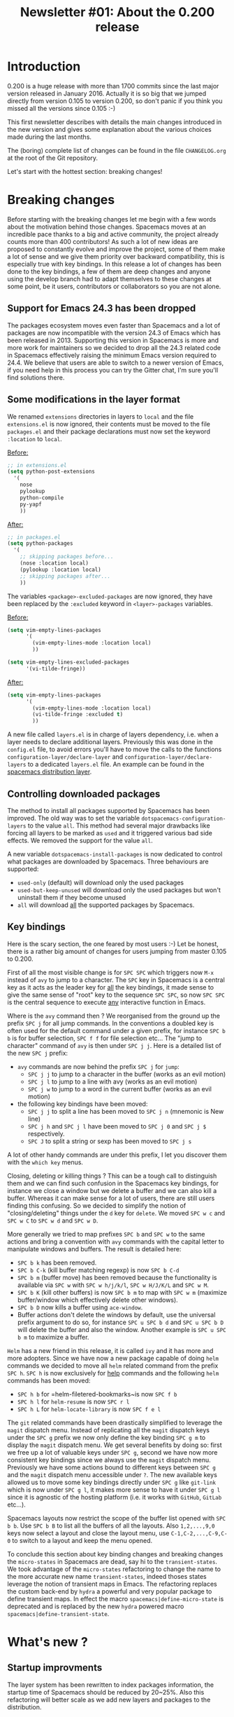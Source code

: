 #+TITLE: Newsletter #01: About the 0.200 release

* Newsletter #01: About the 0.200 release                 :TOC_4_gh:noexport:
 - [[#introduction][Introduction]]
 - [[#breaking-changes][Breaking changes]]
   - [[#support-for-emacs-243-has-been-dropped][Support for Emacs 24.3 has been dropped]]
   - [[#some-modifications-in-the-layer-format][Some modifications in the layer format]]
   - [[#controlling-downloaded-packages][Controlling downloaded packages]]
   - [[#key-bindings][Key bindings]]
 - [[#whats-new-][What's new ?]]
   - [[#startup-improvments][Startup improvments]]
   - [[#improved-composability][Improved composability]]
   - [[#improved-stability][Improved stability]]
   - [[#lazy-installation-of-layers][Lazy installation of layers]]
   - [[#a-better-hybrid-editing-style][A better hybrid editing style]]
   - [[#support-for-ivy][Support for Ivy]]
   - [[#better-transient-states][Better transient-states]]
   - [[#more-debugging-tools][More debugging tools]]
   - [[#new-keyboard-layouts][New keyboard layouts]]
   - [[#directory-and-file-local-variables][Directory and file local variables]]
   - [[#more-useful-abstraction][More useful abstraction]]
   - [[#new-welcome-screen][New welcome screen]]
   - [[#about-spacemacs-update-notifications][About Spacemacs update notifications]]
   - [[#a-new-community-document][A new community document]]
   - [[#the-spacemacs-shop][The Spacemacs shop]]
 - [[#whats-next-][What's next ?]]
   - [[#even-more-stability][Even more stability]]
   - [[#more-consistent-window-behaviour][More consistent window behaviour]]
   - [[#new-layers][New layers]]
 - [[#a-few-thanks][A few thanks]]

* Introduction
0.200 is a huge release with more than 1700 commits since the last major version
released in January 2016. Actually it is so big that we jumped directly from
version 0.105 to version 0.200, so don't panic if you think you missed all the
versions since 0.105 :-)

This first newsletter describes with details the main changes introduced in the
new version and gives some explanation about the various choices made during the
last months.

The (boring) complete list of changes can be found in the file =CHANGELOG.org=
at the root of the Git repository.

Let's start with the hottest section: breaking changes!

* Breaking changes
Before starting with the breaking changes let me begin with a few words about
the motivation behind those changes. Spacemacs moves at an incredible pace
thanks to a big and active community, the project already counts more than 400
contributors! As such a lot of new ideas are proposed to constantly evolve and
improve the project, some of them make a lot of sense and we give them priority
over backward compatibility, this is especially true with key bindings. In this
release a lot of changes has been done to the key bindings, a few of them are
deep changes and anyone using the develop branch had to adapt themselves to
these changes at some point, be it users, contributors or collaborators so you
are not alone.

** Support for Emacs 24.3 has been dropped
The packages ecosystem moves even faster than Spacemacs and a lot of packages
are now incompatible with the version 24.3 of Emacs which has been released
in 2013. Supporting this version in Spacemacs is more and more work for
maintainers so we decided to drop all the 24.3 related code in Spacemacs
effectively raising the minimum Emacs version required to 24.4. We believe that
users are able to switch to a newer version of Emacs, if you need help in this
process you can try the Gitter chat, I'm sure you'll find solutions there.

** Some modifications in the layer format
We renamed =extensions= directories in layers to =local= and the file
=extensions.el= is now ignored, their contents must be moved to the file
=packages.el= and their package declarations must now set the keyword
=:location= to =local=.

_Before:_

#+BEGIN_SRC emacs-lisp
;; in extensions.el
(setq python-post-extensions
  '(
    nose
    pylookup
    python-compile
    py-yapf
    ))
#+END_SRC

_After:_

#+BEGIN_SRC emacs-lisp
;; in packages.el
(setq python-packages
  '(
    ;; skipping packages before...
    (nose :location local)
    (pylookup :location local)
    ;; skipping packages after...
    ))
#+END_SRC

The variables =<package>-excluded-packages= are now ignored, they have been
replaced by the =:excluded= keyword in =<layer>-packages= variables.

_Before:_

#+BEGIN_SRC emacs-lisp
(setq vim-empty-lines-packages
      '(
        (vim-empty-lines-mode :location local)
        ))

(setq vim-empty-lines-excluded-packages
      '(vi-tilde-fringe))
#+END_SRC

_After:_

#+BEGIN_SRC  emacs-lisp
(setq vim-empty-lines-packages
      '(
        (vim-empty-lines-mode :location local)
        (vi-tilde-fringe :excluded t)
        ))
#+END_SRC

A new file called =layers.el= is in charge of layers dependency, i.e. when a
layer needs to declare additional layers. Previously this was done in the
=config.el= file, to avoid errors you'll have to move the calls to the functions
=configuration-layer/declare-layer= and =configuration-layer/declare-layers= to
a dedicated =layers.el= file. An example can be found in the
[[https://github.com/syl20bnr/spacemacs/blob/564cbc40eda936985325c9b79088fbcb39d9a69d/layers/%2Bdistributions/spacemacs/layers.el][spacemacs distribution layer]].

** Controlling downloaded packages
The method to install all packages supported by Spacemacs has been improved. The
old way was to set the variable =dotspacemacs-configuration-layers= to the value
=all=. This method had several major drawbacks like forcing all layers to be
marked as =used= and it triggered various bad side effects. We removed the
support for the value =all=.

A new variable =dotspacemacs-install-packages= is now dedicated to control what
packages are downloaded by Spacemacs. Three behaviours are supported:
- =used-only= (default) will download only the used packages
- =used-but-keep-unused= will download only the used packages but won't uninstall
  them if they become unused
- =all= will download _all_ the supported packages by Spacemacs.

** Key bindings
Here is the scary section, the one feared by most users :-) Let be honest, there
is a rather big amount of changes for users jumping from master 0.105 to 0.200.

First of all the most visible change is for ~SPC SPC~ which triggers now ~M-x~
instead of =avy= to jump to a character. The ~SPC~ key in Spacemacs is a central
key as it acts as the leader key for _all_ the key bindings, it made sense to
give the same sense of "root" key to the sequence ~SPC SPC~, so now ~SPC SPC~ is
the central sequence to execute _any_ interactive function in Emacs.

Where is the =avy= command then ? We reorganised from the ground up the prefix
~SPC j~ for all jump commands. In the conventions a doubled key is often used
for the default command under a given prefix, for instance ~SPC b b~ is for
buffer selection, ~SPC f f~ for file selection etc... The "jump to character"
command of =avy= is then under ~SPC j j~. Here is a detailed list of the new
~SPC j~ prefix:
- =avy= commands are now behind the prefix ~SPC j~ for =jump=:
  - ~SPC j j~ to jump to a character in the buffer (works as an evil motion)
  - ~SPC j l~ to jump to a line with avy (works as an evil motion)
  - ~SPC j w~ to jump to a word in the current buffer (works as an evil motion)
- the following key bindings have been moved:
  - ~SPC j j~ to split a line has been moved to ~SPC j n~ (mnemonic is New line)
  - ~SPC j h~ and ~SPC j l~ have been moved to ~SPC j 0~ and ~SPC j $~
    respectively.
  - ~SPC J~ to split a string or sexp has been moved to ~SPC j s~

A lot of other handy commands are under this prefix, I let you discover them with
the =which key= menus.

Closing, deleting or killing things ? This can be a tough call to distinguish
them and we can find such confusion in the Spacemacs key bindings, for instance
we close a window but we delete a buffer and we can also kill a buffer. Whereas
it can make sense for a lot of users, there are still users finding this
confusing. So we decided to simplify the notion of "closing/deleting" things
under the ~d~ key for =delete=. We moved ~SPC w c~ and ~SPC w C~ to ~SPC w d~
and ~SPC w D~.

More generally we tried to map prefixes ~SPC b~ and ~SPC w~ to the same actions
and bring a convention with =avy= commands with the capital letter to manipulate
windows and buffers. The result is detailed here:
- ~SPC b k~ has been removed.
- ~SPC b C-k~ (kill buffer matching regexp) is now ~SPC b C-d~
- ~SPC b m~ (buffer move) has been removed because the functionality
  is available via ~SPC w~ with ~SPC w h/j/k/l~, ~SPC w H/J/K/L~ and
  ~SPC w M~.
- ~SPC b K~ (kill other buffers) is now ~SPC b m~ to map with ~SPC w m~
  (maximize buffer/window which effectively delete other windows).
- ~SPC b D~ now kills a buffer using =ace-window=.
- Buffer actions don't delete the windows by default, use the universal
  prefix argument to do so, for instance ~SPC u SPC b d~ and ~SPC u SPC b D~
  will delete the buffer and also the window. Another example is
  ~SPC u SPC b m~ to maximize a buffer.

=Helm= has a new friend in this release, it is called =ivy= and it has more and
more adopters. Since we have now a new package capable of doing =helm= commands
we decided to move all =helm= related command from the prefix ~SPC h~. ~SPC h~
is now exclusively for _help_ commands and the following =helm= commands has
been moved:
- ~SPC h b~ for =helm-filetered-bookmarks~is now ~SPC f b~
- ~SPC h l~ for =helm-resume= is now ~SPC r l~
- ~SPC h L~ for =helm-locate-library= is now ~SPC f e l~

The =git= related commands have been drastically simplified to leverage the
=magit= dispatch menu. Instead of replicating all the =magit= dispatch keys
under the ~SPC g~ prefix we now only define the key binding ~SPC g m~ to display
the =magit= dispatch menu. We get several benefits by doing so: first we free up
a lot of valuable keys under ~SPC g~, second we have now more consistent key
bindings since we always use the =magit= dispatch menu. Previously we have some
actions bound to different keys between ~SPC g~ and the =magit= dispatch menu
accessible under ~?~. The new available keys allowed us to move some key
bindings directly under ~SPC g~ like =git-link= which is now under ~SPC g l~,
it makes more sense to have it under ~SPC g l~ since it is agnostic of the
hosting platform (i.e. it works with =GitHub=, =GitLab= etc...).

Spacemacs layouts now restrict the scope of the buffer list opened with
~SPC b b~. Use ~SPC b B~ to list all the buffers of all the layouts. Also
~1,2,...,9,0~ keys now select a layout and close the layout menu, use
~C-1,C-2,...,C-9,C-0~ to switch to a layout and keep the menu opened.

To conclude this section about key binding changes and breaking changes the
=micro-states= in Spacemacs are dead, say hi to the =transient-states=. We took
advantage of the =micro-states= refactoring to change the name to the more
accurate new name =transient-states=, indeed thoses states leverage the notion
of transient maps in Emacs. The refactoring replaces the custom back-end by
=hydra= a powerful and very popular package to define transient maps. In effect
the macro =spacemacs|define-micro-state= is deprecated and is replaced by the
new =hydra= powered macro =spacemacs|define-transient-state=.

* What's new ?
** Startup improvments
The layer system has been rewritten to index packages information, the startup
time of Spacemacs should be reduced by 20~25%. Also this refactoring will better
scale as we add new layers and packages to the distribution.

** Improved composability
The =spacemacs= distribution layer has been split into several layers under
the =spacemacs= directory. The user can now very easily customize her Spacemacs
experience by choosing the =spacemacs-base= distribution and using only the
=spacemacs= layers she wants.

An exhaustive list of all the =spacemacs= layers:
- spacemacs-completion
- spacemacs-editing
- spacemacs-editing-visual
- spacemacs-evil
- spacemacs-language
- spacemacs-layouts
- spacemacs-misc
- spacemacs-org
- spacemacs-ui
- spacemacs-ui-visual

For people wanting an even more bare Emacs experience try the distribution
layer =spacemacs-bootstrap= which installs only essential packages like
=use-package=, =which-key=, etc...

Also it is easier to select or exclude a sub-list of packages in a layer with
the new keyword =:packages=. For instance here is an example to select only the
packages =fill-column-indicator= and =golden-ratio= in the layer
=spacemacs-ui-visual=:

#+BEGIN_SRC  emacs-lisp
(setq dotspacemacs-configuration-layers
  (spacemacs-ui-visual :packages fill-column-indicator golden-ratio))
#+END_SRC

Another example to select all the packages except =fancy-battery=:

#+BEGIN_SRC  emacs-lisp
(setq dotspacemacs-configuration-layers
  (spacemacs-ui-visual :packages (not fancy-battery))
#+END_SRC

** Improved stability
This is one of the Achilles' heel of Spacemacs. We rely on bleeding edge version
of packages from =melpa= repository to install a fresh version of Spacemacs. If
the repository is down then no sugar, try again later.

With 0.200 we introduce [[https://github.com/syl20bnr/spacemacs-elpa-mirror][mirrors]] for all =elpa= repositories used by Spacemacs.
If one of them is down then Spacemacs falls back on the mirror hosted on GitHub.
Obviously the fall-back repository should not be used as a primary repository
and should only be used when official =elpa= repositories are down.

It is also possible to freeze packages by adding their name to the new variable
=dotspacemacs-frozen-packages=. Frozen packages cannot be updated or rollbacked.
This is useful if a package upstream needs a fix, the package can be frozen
until the fix is released.

Packages can be stored in different =elpa= directories, the most useful setting
is maybe to define a different directory per Emacs version. You can do it by
setting the new variable =dotspacemacs-elpa-subdirectory= to the value
=emacs-version=. By default the value of this variable is =nil= which means that
all packages are installed in the same =elpa= directory.

** Lazy installation of layers
A feature borrowed to [[https://github.com/bbatsov/prelude][Prelude]] distribution and adapted to the layers, it
allows to install a layer and all its packages when opening a new file with a
supported extension.

For instance, when opening an Elixir file with extension =.ex= Spacemacs will
ask to install the =elixir= layer if it is not already used. The =elixir= layer
is automatically added to the dofile so it won't be uninstalled after a restart.

By default this feature is _disabled_, you have to opt-in for it by setting
the variable =dotspacemacs-enable-lazy-installation= to one of the following
values:
- =unused= to lazy install only layers not listed in
  =dotspacemacs-configuration-layers=
- =all= to lazy install any layer supporting lazy installation (i.e. even the
  used layers won't be installed at startup until you open a file with a
  supported extension).

** A better hybrid editing style
The Hybrid state wanders between the Emacs style and the Evil style, three
new variables allow to fine tune the Hybrid style experience:
- =hybrid-mode-enable-evilified-state=, if non nil then buffers are evilified,
- =hybrid-mode-enable-hjkl-bindings=, if non nil navigation on ~hjkl~ keys is
  enabled (for instance in =helm= or =ivy= buffers),
- =hybrid-mode-default-state=, the default state when opening a new buffer,
  by default it is =normal=.

To define these new variables use the =:variables= keyword. For example:

#+BEGIN_SRC emacs-lisp
(setq dotspacemacs-editing-style '(hybrid :variables
                                   hybrid-mode-enable-evilified-state t
                                   hybrid-mode-enable-hjkl-bindings t
                                   hybrid-mode-default-state 'normal))
#+END_SRC

** Support for Ivy
The community has made a wonderful work to bring [[https://github.com/abo-abo/swiper][ivy]] support to Spacemacs.

Want to switch from =helm= to =ivy= ? This is as simple as adding the =ivy=
layer to your dotfile and reloading it with ~SPC f e R~!

The level of feature of the =ivy= layer is pretty on par with the =helm= layer,
this is a fantastic work and it demonstrates all the power of a community-driven
configuration. I'm really excited by this new feature and how it is so easy to
enjoy it. Nice work guys!

** Better transient-states
=Transient-states= replace the =micro-states=. They are powered by [[https://github.com/abo-abo/hydra][hydra]]
making =hydra= part of the bootstrap packages (pillars of the distribution).
=Hydra= is now 100% supported in Spacemacs and does not require hacks to
work correctly.

We tried to get consistent =transient-states= in all the layers by keeping
the same documentation strings format everywhere.

** More debugging tools
Emacs comes with lots of tools to help the user to debug their configuration.
Spacemacs adds several concepts which can make harder for a user to debug
his configuration, especially the layer system.

In this new release we are eager to introduce new easy way to debug your
configuration:
- press ~SPC q d~ to restart Emacs in debug mode with command line parameter
  =--debug-init= fed in for you
- press ~SPC q D~ to restart Emacs with a selected list of packages to load,
  in this mode Spacemacs is completely disabled so you get the perfect way
  to test wether a bug comes from Spacemacs configuration or not.
- press ~SPC h I~ to open an org buffer with an issue template, fill it then
  press ~C-c C-c~ to submit it with your default internet browser.

Along with these new key bindings, new Spacemacs specific command line
parameters are available to help you change the scope of an issue investigation:
- =--no-layer= deactivates all the layers _except_ the distribution layer
- =--distribution= allows to change temporarily the distribution

This is a good time to remind you about the other useful Spacemacs specific
command line parameters:
- =--profile== will display profiling information on startup
- =--timed-requires= will display the time taken by each =require= commands
- =--adv-timers n= will display any load time greater than =n=

** New keyboard layouts
A new layer =keyboard-layout= aims to provide the tools to define more easily
new keyboard layouts. The =0.200= release ships with support for =bépo= and
=dvorak= layouts.

Be sure to follow the =README.org= of the =keyboard-layout= layer for more
information about layout definition.

** Directory and file local variables
[[https://www.gnu.org/software/emacs/manual/html_node/emacs/Directory-Variables.html][Per-directory and file local variables]] are a standard feature of Emacs, we try
to leverage them starting with 0.200. Some layers support several tools to do
the same thing, for instance in the =ruby= layer both =rspec= and =ruby-test=
are supported to run tests; the =haskell= layer supports several completion
back-ends like =intero= and =ghci=. Those tools or back-ends are project
specific so providing only a global value for them is not enough. With 0.200
these layers become compatible with directory local variables so the test engine
for =ruby= or the completion back-end for =haskell= can be setup differently for
different directories (i.e. projects).

Supporting directory and file local variable dynamically greatly improves the
flexibility of Spacemacs and make it an even better choice to handle various
types of projects. We don´t support multiple options for the sake of supporting
them but for a more robust solution capable to deal easily with your day-to-day
requirements.

** More useful abstraction
We have even more abstraction of useful concepts in 0.200 like jumping to the
definition of a variable or opening a REPL.

Like text searching tools, there is now the concept of jump handlers, each mode
can set a list of jump handlers and Spacemacs will try them in order to get you
to a symbol definition. This new abstraction alows to merge the different
jumping tools under the same key binding, for instance =dumb-jump=, =tags=
etc...

All supported REPLs are now registered in a list and you can run any registered
REPL with ~SPC a '~.

** New welcome screen
The contents of the welcome screen are now centered and it has a new footer.
The contents are recentered when the window is resized, to disable this
behaviour set the variable =dotspacemacs-startup-buffer-responsive= to =nil=.

Sizes of lists in the welcome screen can be customized independently for each
list with the variable =dotspacemacs-startup-list=, for instance the following
value will display a maximum of 5 items for the recent files list and a maximum
of 7 items for the projects list:

#+BEGIN_SRC emacs-lisp
(setq dotspacemacs-startup-lists '((recents  . 5)
                                   (projects . 7)))
#+END_SRC

There are two new list of items which can be displayed on the welcome screen:
- agenda
- todos

** About Spacemacs update notifications
In previous versions Spacemacs checked for a new version at every startup of
Emacs and every 6 hours. It was [[https://github.com/syl20bnr/spacemacs/issues/6692][stressing the GitHub infrastructure]] enough to
make GitHub throttle down the traffic for the repository.

In this version we changed the notification frequency and took several measures
to reduce the =git= commands monitored by GitHub:
- reduce number of required git commands per check from 3 to 1
- remove recurrent version check every 6 hours, i.e. the check happens only
  at startup
- rate limit the checks to once per day
- change default value of variable =dotspacemacs-check-for-update= to =nil=
- make function =spacemacs/check-for-new-version= interactive so checking
  for a new version can be done on demand.

** A new community document
At the root of the project directory the new file =COMMUNITY.org= describes
the values of the project and the moderation rules. There is also an exhaustive
list of the moderation actions taken by collaborators.

If you want automatic check of new version you have now to opt-in by setting
=dotspacemacs-check-for-update= to =t=.

** The Spacemacs shop
You can now show your support for Spacemacs by buying tee-shirts and goodies
in the new [[https://shop.spreadshirt.com/spacemacs-shop][Spacemacs shop]]!

There is a limited number of models for women but all the men tee-shirts
will be available for women as well in the coming weeks!

* What's next ?
** Even more stability
=Elpa= mirrors are a good start but it does not fix the bleeding edge packages
issue, especially when installing a fresh version of Spacemacs.

For 0.201 we plan to introduce stable snapshots of =elpa= repositories, a new
installation of Spacemacs will always install packages from this stable source.
Users will then be able to manually trigger an upgrade of packages if they
want the bleeding edge versions but they always be able to rollback to the
previous stable state if required.

** More consistent window behaviour
One of the main focus for 0.201 will be to integrate =emacs-purpose=. It is a
package to display buffer in the same windows. The current pull request is very
popular and I'm sure you'll like what it will bring to the Spacemacs experience.

** New layers
Pull requests with new layers are low on the priority list because reviewing
them is more time consuming. For 0.201 I'll focus on all the pull requests with
new layers in order to speed up the merge so you can expect more new layers for
0.201 than 0.200.

* A few thanks
This first newsletter is a great opportunity to thanks the Emacs community and
more specifically:

- =Justin Burkett= (aka [[https://github.com/justbur][justbur]]) and =Fabien Dubosson= (aka [[https://github.com/StreakyCobra][StreakyCobra]])
  who were collaborators during several months. This version would not be so
  awesome without their dedicated involvement. We wish them all the success in
  their future projects.

- =Boris= (aka [[https://github.com/d12frosted][d12frosted]]) who joined =TheBB= and myself as collaborator.

- Of course the unique =Eivind Fonn= (aka [[https://github.com/TheBB][TheBB]]) without his constant support
  Spacemacs could not be successful and I think I would have burn-out a long
  time ago.

- All the package maintainers, especially =Oleh Krehel= (aka [[https://github.com/abo-abo][abo-abo]]) for the
  great help with =ivy= and obviously =Frank Fischer= (aka [[https://bitbucket.org/lyro/][lyro]]) the author
  of =evil=.

- In no specific order: =Diego Berrocal= (aka [[https://github.com/CestDiego][CestDiego]]), [[https://github.com/bmag][bmag]], [[https://github.com/NJBS][NJBS]],
  =Eugene Yaremenko= (aka [[https://github.com/JAremko][JAremko]]), [[https://github.com/travisbhartwell][Travis B. Hartwell]], =Tristan Hume=
  (aka [[https://github.com/trishume][trishume]])

- All the Spacemacs community, you are the heart of Spacemacs.
